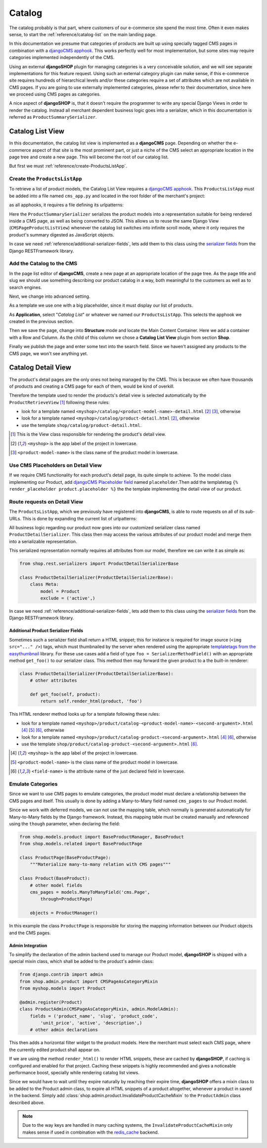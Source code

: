 .. _reference/catalog:

=======
Catalog
=======

The catalog probably is that part, where customers of our e-commerce site spend the most time.
Often it even makes sense, to start the :ref:`reference/catalog-list` on the main landing page.

In this documentation we presume that categories of products are built up using specially tagged
CMS pages in combination with a `djangoCMS apphook`_. This works perfectly well for most
implementation, but some sites may require categories implemented independently of the CMS.

Using an external **djangoSHOP** plugin for managing categories is a very conceivable solution,
and we will see separate implementations for this feature request. Using such an external category
plugin can make sense, if this e-commerce site requires hundreds of hierarchical levels and/or
these categories require a set of attributes which are not available in CMS pages. If you are
going to use externally implemented categories, please refer to their documentation, since here we
proceed using CMS pages as categories.

A nice aspect of **djangoSHOP** is, that it doesn't require the programmer to write any special
Django Views in order to render the catalog. Instead all merchant dependent business logic goes
into a serializer, which in this documentation is referred as ``ProductSummarySerializer``.


.. _reference/catalog-list:

Catalog List View
=================

In this documentation, the catalog list view is implemented as a **djangoCMS** page. Depending on
whether the e-commerce aspect of that site is the most prominent part, or just a niche of the CMS
select an appropriate location in the page tree and create a new page. This will become the root
of our catalog list.

But first we must :ref:`reference/create-ProductsListApp`.


.. _reference/create-ProductsListApp:

Create the ``ProductsListApp``
------------------------------

To retrieve a list of product models, the Catalog List View requires a `djangoCMS apphook`_. This
``ProductsListApp`` must be added into a file named ``cms_app.py`` and located in the root folder
of the merchant's project:

.. code-block:: python
	:caption: myshop/cms_app.py

	from cms.app_base import CMSApp
	from cms.apphook_pool import apphook_pool
	
	class ProductsListApp(CMSApp):
	    name = _("Catalog List")
	    urls = ['myshop.urls.products']
	
	apphook_pool.register(ProductsListApp)

as all apphooks, it requires a file defining its urlpatterns:

.. code-block:: python
	:caption: myshop/urls/products.py

	from django.conf.urls import url
	from rest_framework.settings import api_settings
	from shop.views.catalog import CMSPageProductListView
	from myshop.serializers import ProductSummarySerializer
	
	urlpatterns = [
	    url(r'^$', CMSPageProductListView.as_view(
	        serializer_class=ProductSummarySerializer,
	    )),
	    # other patterns
	]

Here the ``ProductSummarySerializer`` serializes the product models into a representation suitable
for being rendered inside a CMS page, as well as being converted to JSON. This allows us to reuse
the same Django View (``CMSPageProductListView``) whenever the catalog list switches into infinite
scroll mode, where it only requires the product's summary digested as JavaScript objects.

In case we need :ref:`reference/additional-serializer-fields`, lets add them to this class using the
`serializer fields`_ from the Django RESTFramework library.


Add the Catalog to the CMS
--------------------------

In the page list editor of **djangoCMS**, create a new page at an appropriate location of the
page tree. As the page title and slug we should use something describing our product catalog in a
way, both meaningful to the customers as well as to search engines.

Next, we change into advanced setting.

As a template we use one with a big placeholder, since it must display our list of products.

As **Application**, select "*Catalog List*" or whatever we named our ``ProductsListApp``. This
selects the apphook we created in the previous section.

Then we save the page, change into **Structure** mode and locate the Main Content Container. Here
we add a container with a Row and Column. As the child of this column we chose a
**Catalog List View** plugin from section **Shop**.

Finally we publish the page and enter some text into the search field. Since we haven't assigned
any products to the CMS page, we won't see anything yet.


.. _reference/catalog-detail:

Catalog Detail View
===================

The product's detail pages are the only ones not being managed by the CMS. This is because we often
have thousands of products and creating a CMS page for each of them, would be kind of overkill.

Therefore the template used to render the products's detail view is selected automatically by the
``ProductRetrieveView`` [1]_ following these rules:

* look for a template named ``<myshop>/catalog/<product-model-name>-detail.html`` [2]_ [3]_,
  otherwise
* look for a template named ``<myshop>/catalog/product-detail.html`` [2]_, otherwise
* use the template ``shop/catalog/product-detail.html``.

.. [1] This is the View class responsible for rendering the product's detail view.
.. [2] ``<myshop>`` is the app label of the project in lowercase.
.. [3] ``<product-model-name>`` is the class name of the product model in lowercase.


Use CMS Placeholders on Detail View
-----------------------------------

If we require CMS functionality for each product's detail page, its quite simple to achieve. To the
model class implementing our Product, add `djangoCMS Placeholder field`_ named ``placeholder``.Then
add the templatetag ``{% render_placeholder product.placeholder %}`` the the template implementing
the detail view of our product.


Route requests on Detail View
-----------------------------

The ``ProductsListApp``, which we previously have registered into **djangoCMS**, is able to route
requests on all of its sub-URLs. This is done by expanding the current list of urlpatterns:

.. code-block:: python
	:caption: myshop/urls/products.py

	from django.conf.urls import url
	from shop.views.catalog import ProductRetrieveView
	from myshop.serializers import ProductDetailSerializer
	
	urlpatterns = [
	    # previous patterns
	    url(r'^(?P<slug>[\w-]+)$', ProductRetrieveView.as_view(
	        serializer_class=ProductDetailSerializer,
	    )),
	    # other patterns
	]

All business logic regarding our product now goes into our customized serializer class named
``ProductDetailSerializer``. This class then may access the various attributes of our product model
and merge them into a serializable representation.

This serialized representation normally requires all attributes from our model, therefore we can
write it as simple as:

.. code-block:: python

	from shop.rest.serializers import ProductDetailSerializerBase

	class ProductDetailSerializer(ProductDetailSerializerBase):
	    class Meta:
	        model = Product
	        exclude = ('active',)

In case we need :ref:`reference/additional-serializer-fields`, lets add them to this class using the
`serializer fields`_ from the Django RESTFramework library.


.. _reference/additional-serializer-fields:

Additional Product Serializer Fields
~~~~~~~~~~~~~~~~~~~~~~~~~~~~~~~~~~~~

Sometimes such a serializer field shall return a HTML snippet; this for instance is required for
image source (``<img src="..." />``) tags, which must thumbnailed by the server when rendered using
the appropriate `templatetags from the easythumbnail`_ library. For these use cases add a field
of type ``foo = SerializerMethodField()`` with an appropriate method ``get_foo()`` to our serializer
class. This method then may forward the given product to a the built-in renderer:

.. code-block:: python

	class ProductDetailSerializer(ProductDetailSerializerBase):
	    # other attributes
	
	    def get_foo(self, product):
	        return self.render_html(product, 'foo')

This HTML renderer method looks up for a template following these rules:

* look for a template named ``<myshop>/product/catalog-<product-model-name>-<second-argument>.html``
  [4]_ [5]_ [6]_, otherwise
* look for a template named ``<myshop>/product/catalog-product-<second-argument>.html`` [4]_ [6]_,
  otherwise
* use the template ``shop/product/catalog-product-<second-argument>.html`` [6]_.

.. [4] ``<myshop>`` is the app label of the project in lowercase.
.. [5] ``<product-model-name>`` is the class name of the product model in lowercase.
.. [6] ``<field-name>`` is the attribute name of the just declared field in lowercase.

Emulate Categories
------------------

Since we want to use CMS pages to emulate categories, the product model must declare a relationship
between the CMS pages and itself. This usually is done by adding a Many-to-Many field named
``cms_pages`` to our Product model.

Since we work with deferred models, we can not use the mapping table, which normally is generated
automatically for Many-to-Many fields by the Django framework. Instead, this mapping table must
be created manually and referenced using the ``though`` parameter, when declaring the field:

.. code-block:: python

	from shop.models.product import BaseProductManager, BaseProduct
	from shop.models.related import BaseProductPage
	
	class ProductPage(BaseProductPage):
	    """Materialize many-to-many relation with CMS pages"""
	
	class Product(BaseProduct):
	    # other model fields
	    cms_pages = models.ManyToManyField('cms.Page',
	        through=ProductPage)
	
	    objects = ProductManager()

In this example the class ``ProductPage`` is responsible for storing the mapping information
between our Product objects and the CMS pages.


Admin Integration
~~~~~~~~~~~~~~~~~

To simplify the declaration of the admin backend used to manage our Product model, **djangoSHOP**
is shipped with a special mixin class, which shall be added to the product's admin class:

.. code-block:: python

	from django.contrib import admin
	from shop.admin.product import CMSPageAsCategoryMixin
	from myshop.models import Product
	
	@admin.register(Product)
	class ProductAdmin(CMSPageAsCategoryMixin, admin.ModelAdmin):
	    fields = ('product_name', 'slug', 'product_code',
	        'unit_price', 'active', 'description',)
	    # other admin declarations

This then adds a horizontal filter widget to the product models. Here the merchant must select
each CMS page, where the currently edited product shall appear on.

If we are using the method ``render_html()`` to render HTML snippets, these are cached by
**djangoSHOP**, if caching is configured and enabled for that project. Caching these snippets is
highly recommended and gives a noticeable performance boost, specially while rendering catalog list
views.

Since we would have to wait until they expire naturally by reaching their expire time,
**djangoSHOP** offers a mixin class to be added to the Product admin class, to expire all HTML
snippets of a product altogether, whenever a product in saved in the backend. Simply add
:class:`shop.admin.product.InvalidateProductCacheMixin` to the ``ProductAdmin`` class described
above.

.. note:: Due to the way keys are handled in many caching systems, the ``InvalidateProductCacheMixin``
	only makes sense if used in combination with the redis_cache_ backend.

.. _djangoCMS apphook: http://docs.django-cms.org/en/stable/how_to/apphooks.html
.. _djangoCMS Placeholder field: http://django-cms.readthedocs.org/en/stable/how_to/placeholders.html
.. _serializer fields: http://www.django-rest-framework.org/api-guide/fields/
.. _templatetags from the easythumbnail: https://easy-thumbnails.readthedocs.org/en/stable/usage/#templates
.. _redis_cache: http://django-redis-cache.readthedocs.org/en/stable/

